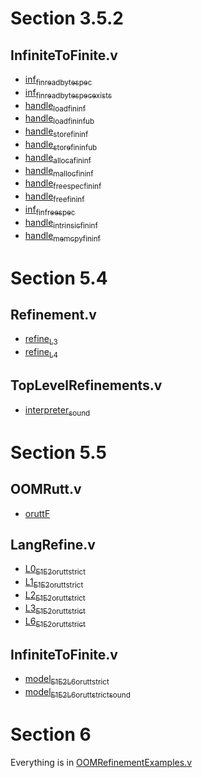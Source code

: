 * Section 3.5.2

** InfiniteToFinite.v

- [[file:src/coq/Semantics/InfiniteToFinite.v::Lemma inf_fin_read_byte_spec :][inf_fin_read_byte_spec]]
- [[file:src/coq/Semantics/InfiniteToFinite.v::Lemma inf_fin_read_byte_spec_exists :][inf_fin_read_byte_spec_exists]]
- [[file:src/coq/Semantics/InfiniteToFinite.v::Lemma handle_load_fin_inf :][handle_load_fin_inf]]
- [[file:src/coq/Semantics/InfiniteToFinite.v::Lemma handle_load_fin_inf_ub :][handle_load_fin_inf_ub]]
- [[file:src/coq/Semantics/InfiniteToFinite.v::Lemma handle_store_fin_inf :][handle_store_fin_inf]]
- [[file:src/coq/Semantics/InfiniteToFinite.v::Lemma handle_store_fin_inf_ub :][handle_store_fin_inf_ub]]
- [[file:src/coq/Semantics/InfiniteToFinite.v::Lemma handle_alloca_fin_inf :][handle_alloca_fin_inf]]
- [[file:src/coq/Semantics/InfiniteToFinite.v::Lemma handle_malloc_fin_inf :][handle_malloc_fin_inf]]
- [[file:src/coq/Semantics/InfiniteToFinite.v::Lemma handle_free_spec_fin_inf :][handle_free_spec_fin_inf]]
- [[file:src/coq/Semantics/InfiniteToFinite.v::Lemma handle_free_fin_inf :][handle_free_fin_inf]]
- [[file:src/coq/Semantics/InfiniteToFinite.v::Lemma inf_fin_free_spec :][inf_fin_free_spec]]
- [[file:src/coq/Semantics/InfiniteToFinite.v::Lemma handle_intrinsic_fin_inf :][handle_intrinsic_fin_inf]]
- [[file:src/coq/Semantics/InfiniteToFinite.v::Lemma handle_memcpy_fin_inf :][handle_memcpy_fin_inf]]

* Section 5.4

** Refinement.v

- [[file:src/coq/Theory/Refinement.v::Definition refine_L3 : relation (itree L3 (MemState * (store_id * (local_env * stack * (global_env * dvalue)))) -> Prop)][refine_L3]]
- [[file:src/coq/Theory/Refinement.v::Definition refine_L4 : relation ((itree L4 (MemState * (store_id * (local_env * stack * (global_env * dvalue))))) -> Prop)][refine_L4]]

** TopLevelRefinements.v

- [[file:src/coq/Theory/TopLevelRefinements.v::Theorem interpreter_sound: forall p,][interpreter_sound]]

* Section 5.5

** OOMRutt.v

- [[file:src/coq/Utils/OOMRutt.v::Inductive oruttF (sim : itree E1 R1 -> itree E2 R2 -> Prop) : itree' E1 R1 -> itree' E2 R2 -> Prop :=][oruttF]]

** LangRefine.v

- [[file:src/coq/Semantics/InfiniteToFinite/LangRefine.v::Definition L0_E1E2_orutt_strict t1 t2][L0_E1E2_orutt_strict]]
- [[file:src/coq/Semantics/InfiniteToFinite/LangRefine.v::Definition L1_E1E2_orutt_strict t1 t2][L1_E1E2_orutt_strict]]
- [[file:src/coq/Semantics/InfiniteToFinite/LangRefine.v::Definition L2_E1E2_orutt_strict t1 t2][L2_E1E2_orutt_strict]]
- [[file:src/coq/Semantics/InfiniteToFinite/LangRefine.v::Definition L3_E1E2_orutt_strict t1 t2][L3_E1E2_orutt_strict]]
- [[file:src/coq/Semantics/InfiniteToFinite/LangRefine.v::Definition L6_E1E2_orutt_strict t1 t2][L6_E1E2_orutt_strict]]

** InfiniteToFinite.v

- [[file:src/coq/Semantics/InfiniteToFinite.v::Definition model_E1E2_L6_orutt_strict p1 p2 :=][model_E1E2_L6_orutt_strict]]
- [[file:src/coq/Semantics/InfiniteToFinite.v::Lemma model_E1E2_L6_orutt_strict_sound][model_E1E2_L6_orutt_strict_sound]]

* Section 6

Everything is in [[file:src/coq/Theory/OOMRefinementExamples.v::From Vellvm Require Import][OOMRefinementExamples.v]]
